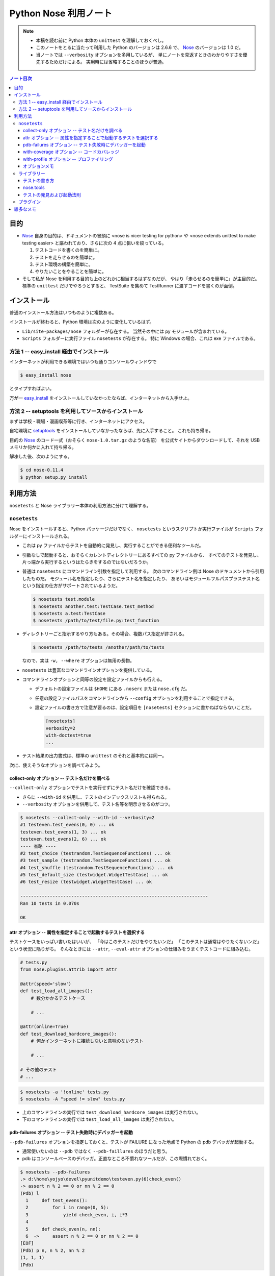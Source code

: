 ======================================================================
Python Nose 利用ノート
======================================================================

.. note::

   * 本稿を読む前に Python 本体の ``unittest`` を理解しておくべし。

   * このノートをとるに当たって利用した Python のバージョンは 2.6.6 で、
     Nose_ のバージョンは 1.0 だ。

   * 当ノートでは ``--verbosity`` オプションを多用しているが、
     単にノートを見返すときのわかりやすさを優先するためだけによる。
     実用時には省略することのほうが普通。

.. contents:: ノート目次

目的
======================================================================

* Nose_ 自身の目的は、ドキュメントの冒頭に <nose is nicer
  testing for python> や <nose extends unittest to make testing easier>
  と謳われており、さらに次の 4 点に狙いを絞っている。

  #. テストコードを書くのを簡単に。
  #. テストを走らせるのを簡単に。
  #. テスト環境の構築を簡単に。
  #. やりたいことをやることを簡単に。

* そして私が Nose を利用する目的も上のどれかに相当するはずなのだが、
  やはり「走らせるのを簡単に」が主目的だ。
  標準の ``unittest`` だけでやろうとすると、
  TestSuite を集めて TestRunner に渡すコードを書くのが面倒。

インストール
======================================================================
普通のインストール方法はいつものように複数ある。

インストールが終わると、Python 環境は次のように変化しているはず。

* ``Lib/site-packages/nose`` フォルダーが存在する。
  当然その中には py モジュールが含まれている。

* ``Scripts`` フォルダーに実行ファイル ``nosetests`` が存在する。
  特に Windows の場合、これは exe ファイルである。

方法 1 -- easy_install 経由でインストール
----------------------------------------------------------------------
インターネットが利用できる環境ではいつも通りコンソールウィンドウで

.. code-block:: console

   $ easy_install nose

とタイプすればよい。

万が一 `easy_install`_ をインストールしていなかったならば、インターネットから入手せよ。

方法 2 -- setuptools を利用してソースからインストール
----------------------------------------------------------------------
まずは学校・職場・漫画喫茶等に行き、インターネットにアクセス。

自宅環境に `setuptools`_ をインストールしていなかったならば、先に入手すること。
これも持ち帰る。

目的の Nose_ のコード一式（おそらく ``nose-1.0.tar.gz`` のような名前）
を公式サイトからダウンロードして、それを USB メモリか何かに入れて持ち帰る。

解凍した後、次のようにする。

.. code-block:: console

   $ cd nose-0.11.4
   $ python setup.py install

利用方法
======================================================================
``nosetests`` と Nose ライブラリー本体の利用方法に分けて理解する。

``nosetests``
----------------------------------------------------------------------
Nose をインストールすると、Python パッケージだけでなく、
``nosetests`` というスクリプトか実行ファイルが ``Scripts`` フォルダーにインストールされる。

* これは py ファイルからテストを自動的に発見し、実行することができる便利なツールだ。

* 引数なしで起動すると、おそらくカレントディレクトリーにあるすべての py ファイルから、
  すべてのテストを発見し、片っ端から実行するというはたらきをするのではないだろうか。

* 普通は ``nosetests`` にコマンドライン引数を指定して利用する。
  次のコマンドライン例は Nose のドキュメントから引用したものだ。
  モジュール名を指定したり、さらにテスト名を指定したり、
  あるいはモジュールフルパスプラステスト名という指定の仕方がサポートされているようだ。

  .. code-block:: console

     $ nosetests test.module
     $ nosetests another.test:TestCase.test_method
     $ nosetests a.test:TestCase
     $ nosetests /path/to/test/file.py:test_function

* ディレクトリーごと指示するやり方もある。その場合、複数パス指定が許される。

  .. code-block:: console

     $ nosetests /path/to/tests /another/path/to/tests

  なので、実は ``-w, --where`` オプションは無用の長物。

* ``nosetests`` は豊富なコマンドラインオプションを提供している。
* コマンドラインオプションと同等の設定を設定ファイルからも行える。

  * デフォルトの設定ファイルは ``$HOME`` にある ``.noserc`` または ``nose.cfg`` だ。
  * 任意の設定ファイルパスをコマンドラインから
    ``--config`` オプションを利用することで指定できる。
  * 設定ファイルの書き方で注意が要るのは、設定項目を
    ``[nosetests]`` セクションに書かねばならないことだ。

    .. code-block:: ini

       [nosetests]
       verbosity=2
       with-doctest=true
       ...

* テスト結果の出力書式は、標準の ``unittest`` のそれと基本的には同一。

次に、使えそうなオプションを調べてみよう。

collect-only オプション -- テスト名だけを調べる
~~~~~~~~~~~~~~~~~~~~~~~~~~~~~~~~~~~~~~~~~~~~~~~~~~~~~~~~~~~~~~~~~~~~~~
``--collect-only`` オプションでテストを実行せずにテスト名だけを確認できる。

* さらに ``--with-id`` を併用し、テストのインデックスリストも得られる。
* ``--verbosity`` オプションを併用して、テスト名等を明示させるのがコツ。

.. code-block:: console

   $ nosetests --collect-only --with-id --verbosity=2
   #1 testeven.test_evens(0, 0) ... ok
   testeven.test_evens(1, 3) ... ok
   testeven.test_evens(2, 6) ... ok
   ---- 省略 ----
   #2 test_choice (testrandom.TestSequenceFunctions) ... ok
   #3 test_sample (testrandom.TestSequenceFunctions) ... ok
   #4 test_shuffle (testrandom.TestSequenceFunctions) ... ok
   #5 test_default_size (testwidget.WidgetTestCase) ... ok
   #6 test_resize (testwidget.WidgetTestCase) ... ok
   
   ----------------------------------------------------------------------
   Ran 10 tests in 0.070s

   OK

attr オプション -- 属性を指定することで起動するテストを選択する
~~~~~~~~~~~~~~~~~~~~~~~~~~~~~~~~~~~~~~~~~~~~~~~~~~~~~~~~~~~~~~~~~~~~~~
テストケースをいっぱい書いたはいいが、
「今はこのテストだけをやりたいンだ」
「このテストは通常はやりたくないンだ」
という状況に陥りがち。
そんなときには ``--attr``, ``--eval-attr``
オプションの仕組みをうまくテストコードに組み込む。

.. code-block:: python

   # tests.py
   from nose.plugins.attrib import attr

   @attr(speed='slow')
   def test_load_all_images():
       # 数分かかるテストケース
       
       # ...

   @attr(online=True)
   def test_download_hardcore_images():
       # 何かインターネットに接続しないと意味のないテスト

       # ...

   # その他のテスト
   # ...

.. code-block:: console

   $ nosetests -a '!online' tests.py
   $ nosetests -A "speed != slow" tests.py

* 上のコマンドラインの実行では ``test_download_hardcore_images`` は実行されない。
* 下のコマンドラインの実行では ``test_load_all_images`` は実行されない。

pdb-failures オプション -- テスト失敗時にデバッガーを起動
~~~~~~~~~~~~~~~~~~~~~~~~~~~~~~~~~~~~~~~~~~~~~~~~~~~~~~~~~~~~~~~~~~~~~~
``--pdb-failures`` オプションを指定しておくと、テストが FAILURE になった地点で
Python の pdb デバッガが起動する。

* 通常使いたいのは ``--pdb`` ではなく ``--pdb-faillures`` のほうだと思う。
* pdb はコンソールベースのデバッガ。正直なところ不慣れなツールだが、この際慣れておく。

.. code-block:: console

   $ nosetests --pdb-failures
   .> d:\home\yojyo\devel\pyunitdemo\testeven.py(6)check_even()
   -> assert n % 2 == 0 or nn % 2 == 0
   (Pdb) l
     1     def test_evens():
     2         for i in range(0, 5):
     3             yield check_even, i, i*3
     4
     5     def check_even(n, nn):
     6  ->     assert n % 2 == 0 or nn % 2 == 0
   [EOF]
   (Pdb) p n, n % 2, nn % 2
   (1, 1, 1)
   (Pdb)

with-coverage オプション -- コードカバレッジ
~~~~~~~~~~~~~~~~~~~~~~~~~~~~~~~~~~~~~~~~~~~~~~~~~~~~~~~~~~~~~~~~~~~~~~
``--with-coverage`` オプションで、
テスト結果と共にコードカバレッジを測定できる。
いつものテスト結果を出力した直後に、カバレッジを出力する。

チューニングの材料になるわけで、いずれ大掛かりなライブラリーを開発するつもりならば、
この機能は覚えていて損はない。

この機能を利用するには、別途 coverage_ という別のパッケージが必要だ。
インストールは難しくないので、Nose 環境の一部とみなして導入しておくとよさそうだ。

.. code-block:: console

   $ nosetests --with-coverage -v testrandom.py
   test_choice (testrandom.TestSequenceFunctions) ... ok
   test_sample (testrandom.TestSequenceFunctions) ... ok
   test_shuffle (testrandom.TestSequenceFunctions) ... ok
   
   Name         Stmts   Miss  Cover   Missing
   ------------------------------------------
   testrandom      21      3    86%   25, 30-31
   ----------------------------------------------------------------------
   Ran 3 tests in 0.010s
   
   OK

with-profile オプション -- プロファイリング
~~~~~~~~~~~~~~~~~~~~~~~~~~~~~~~~~~~~~~~~~~~~~~~~~~~~~~~~~~~~~~~~~~~~~~
``--with-profile`` オプションで、
テストに関係した全関数に対する呼び出しの回数や時間の統計を取れる。
いつものテスト結果を出力した直後に、プロファイル結果を出力する。

.. code-block:: console

            4101 function calls (4084 primitive calls) in 0.201 CPU seconds
   
      Ordered by: cumulative time
   
      ncalls  tottime  percall  cumtime  percall filename:lineno(function)
         7/1    0.000    0.000    0.201    0.201 d:\python26\lib\site-packages\nose\suite.py:175(__call__)
         7/1    0.002    0.000    0.201    0.201 d:\python26\lib\site-packages\nose\suite.py:196(run)
           1    0.000    0.000    0.200    0.200 d:\python26\lib\unittest.py:463(__call__)
           1    0.000    0.000    0.200    0.200 d:\python26\lib\site-packages\nose\suite.py:70(run)
          25    0.000    0.000    0.121    0.005 d:\python26\lib\site-packages\nose\suite.py:92(_get_tests)
   ...

* ``--profile-sort=SORT`` オプションで、ソート順を何にするかを指定できる。
  オプション自体を指定しない場合は ``cumulative`` がデフォルト扱いとなる。

  なお ``SORT`` に指定する値は Python Standard Library の ``Stats.sort_stats``
  の引数と同じ。

オプションメモ
~~~~~~~~~~~~~~~~~~~~~~~~~~~~~~~~~~~~~~~~~~~~~~~~~~~~~~~~~~~~~~~~~~~~~~
* ``-h`` または ``--help`` でヘルプ表示。
* ``-V`` または ``--version`` で ``nosetests`` のバージョンを表示。
* ``-v`` または ``--verbosity`` で表示を少々やかましくできる。
  テスト名確認時にはこれを併用するだろう。

* ``-m REGEX`` 系オプションで「テストとみなしたいファイル・ディレクトリー・関数・クラス名にマッチする」
  正規表現を指定できる。
  
  デフォルトで ``(?:^|[\b_\.\-])[Tt]est`` になっていることを押させておけばよい。

* ``-p`` または ``--plugins`` オプションで、有効なプラグインの一覧を表示。
  ただし出力順が何で決まるのかわからないので、
  適当に ``grep`` や ``sort`` にパイプして見やすくするべし。

ライブラリー
----------------------------------------------------------------------

テストの書き方
~~~~~~~~~~~~~~~~~~~~~~~~~~~~~~~~~~~~~~~~~~~~~~~~~~~~~~~~~~~~~~~~~~~~~~
* テストは ``unittest.TestCase`` のサブクラスの形で用意しなくてもよい。
* ただし ``unittest.TestCase`` のサブクラスからはテストを無条件にロードする。
* テスト関数はモジュールの先頭から出現順に走らせる。
* ``TestCase`` サブクラスまたはその他のテストクラスは、
  名前のアルファベット順に走らせる。

* Fixture について

  * どうやら setup/teardown ペアのことを test fixture と呼ぶらしい。
  * Nose はパッケージレベル、モジュールレベル、クラスレベル、関数レベルで
    fixture をサポートしている。

    言い換えれば、これらの各レベルでテストの概念がある。

* テストパッケージ

  * Nose はテストをパッケージの形に編成することを認めている。
  * パッケージレベルでの setup/teardown の概念が存在する。
    それらはいずれも ``__init__.py`` で関数の形で用意しておくと、
    Nose がそれを適切なタイミングで拾ってくれる。

    * setup 関数の名前は次のいずれかとなる：
      ``setup``, ``setup_package``, ``setUp``, ``setUpPackage``

    * teardown 関数の名前は次のいずれかとなる：
      ``teardown``, ``teardown_package``, ``tearDown``, ``tearDownPackage``

* テストモジュール

  * モジュール名がテストっぽいものはテストモジュールである。
  * モジュールレベルでの setup/teardown の概念が存在する。
    それ用の関数名も上述のパッケージのそれから類推できる名前になっている。
  * モジュールのテストが起動するタイミングは、Nose がすべてのテストを集めた後になる。

* テストクラス

  * テストモジュール内に定義されている、次のいずれかの条件を満たすクラスである：

    * ``unittest.TestCase`` のサブクラスすべて - (A)
    * Nose の ``testMatch`` にマッチする名前を持つクラスすべて - (B)

  * (B) タイプのクラスでも ``setUp`` と ``tearDown`` を定義することができ、
    Nose はそれらを (A) タイプのそれのように呼び出すことになる。

  * (B) タイプは (A) タイプよりも以下の点で優遇される：

    * ジェネレーターメソッドを持つことができる。
    * クラスレベルの setup/teardown を定義することができる。
      いずれもクラスメソッドである必要がある。

      * ``setup_class``, ``setupClass``, ``setUpClass``, ``setupAll``, ``setUpAll``
      * ``teardown_class``, ``teardownClass``, ``tearDownClass``, ``teardownAll``, ``tearDownAll``

* テスト関数

  * テストモジュール内に定義されている、
    Nose の ``testMatch`` にマッチする名前を持つ関数がテスト関数となる。

  * 関数にも setup/teardown を適用することができる。
    自分で定義した関数をデコレーター ``with_setup`` を利用して「くっつける」。
    これがたいへん便利だ。

* そして Nose を利用するとジェネレーターをもテストできる。
  自分ではよく使わないので今のところはパス。

nose.tools
~~~~~~~~~~~~~~~~~~~~~~~~~~~~~~~~~~~~~~~~~~~~~~~~~~~~~~~~~~~~~~~~~~~~~~
.. note::

   ちょっと利用方法が理解できないものがあるため、後回し。

テストの発見および起動法則
~~~~~~~~~~~~~~~~~~~~~~~~~~~~~~~~~~~~~~~~~~~~~~~~~~~~~~~~~~~~~~~~~~~~~~
さっきも書いたが、それ以外について。

* Nose はテストに見えないディレクトリーかつパッケージでないものは検査しない。

* Nose はモジュールを import する際に、そのモジュールがあるディレクトリーパスを
  ``sys.path`` 変数に追加してしまう。モジュールが何かパッケージのものである場合、
  ``package.module`` として import されることになる。

* もしあるオブジェクトが属性 ``__test__`` を有し、かつそれが ``True``
  と評価しないようなものならば、そのオブジェクトはテストとして集められないし、
  さらにそのオブジェクトを含むどんなオブジェクトも集められない。

プラグイン
----------------------------------------------------------------------
Nose のバージョンが上がってから勉強しに行こう。

雑多なメモ
======================================================================
* Further Reading より：

  * Jason Pellerin という人物が作者のようだ。
    2005 年からコピーライトが発生している。
  
  * Nose という名前はどうして付いたのか。
    作者は discover の同義語を類語辞書で調べたようで、
    短くてマヌケな名前で、なおかつ spy の意味を含まぬものを採用したらしい。
    
    nose は動詞だとクンカクンカするとかいう意味なのでは。
  
  * Nose は `py.test`_ というテスティングフレームワークにインスパイヤされて作ったとある。
    以前の py.test はインストールが難しく、
    unittest ベースでなかったとのこと。
  
  * Nose のライセンスは LGPL とかいうものらしい。
    バージョン 2 以降ならば、利用者が好きなライセンスを選択してよいとか。

* nosetests の変な使い方。

  * 他人様の作ったパッケージのテスト構成を探るのに最適なツールかもしれない。
    例えば Jinja2_ の ``testsuite`` フォルダーの各ファイルからテストを
    全部抽出してリストを作成できたりする。何かの役に立つわけではないがね。

    .. code-block:: console

       $ cd site-packages/jinja2
       $ python -c 'import jinja2; print jinja2.__version__'
       2.5.5
       $ nosetests --collect-only --with-id -v testsuite/*.py
       #56 test_autoescape_autoselect (jinja2.testsuite.api.ExtendedAPITestCase) ... ok
       #57 test_cycler (jinja2.testsuite.api.ExtendedAPITestCase) ... ok
       #58 test_expressions (jinja2.testsuite.api.ExtendedAPITestCase) ... ok
       ... 省略
       #264 test_markup_leaks (jinja2.testsuite.utils.MarkupLeakTestCase) ... ok

       ----------------------------------------------------------------------
       Ran 250 tests in 0.871s
       
       OK

  * Matplotlib_ の ``tests`` フォルダーはテストパッケージの構成になっている。
    nosetests の実験場としては面白い。

  * NumPy_ は Nose をうまく使いこなしているようだ。
    ``import numpy; help(numpy.test)`` してみよう。
    テストの単位をわかりやすく分類する努力を払っているのがわかる。
    
    例えば線形代数サブパッケージだけテストしたいのならば、
    Python インタープリターから次のようにタイプしてみるだけでよい。
    
    .. code-block:: pycon

       >>> import numpy
       >>> numpy.linalg.test(verbose=2)
       Running unit tests for numpy.linalg
       NumPy version 1.6.0
       NumPy is installed in D:\Python26\lib\site-packages\numpy
       Python version 2.6.6 (r266:84297, Aug 24 2010, 18:46:32) [MSC v.1500 32 bit (Intel)]
       nose version 1.0.0
       test_lapack (test_build.TestF77Mismatch) ... SKIP: Skipping test: test_lapack
       Skipping fortran compiler mismatch on non Linux platform
       test_square (test_linalg.TestBoolPower) ... ok
       test_cdouble (test_linalg.TestCond2) ... ok
       test_cdouble_2 (test_linalg.TestCond2) ... ok
       ... 省略 ...
       test_lapack_endian (test_regression.TestRegression) ... ok
       Regression for #786: Froebenius norm for vectors raises ... ok
       Ticket 627. ... ok
       
       ----------------------------------------------------------------------
       Ran 165 tests in 3.855s
       
       OK (SKIP=1)
       <nose.result.TextTestResult run=165 errors=0 failures=0>

* 未調査項目

  * プラグイン周りを調べていない。
  * ログ設定周りを調べていない。
  * Windows 環境ゆえ、マルチプロセステストが試せないのは残念。

.. _Nose: http://somethingaboutorange.com/mrl/projects/nose/
.. _easy_install: http://peak.telecommunity.com/DevCenter/EasyInstall
.. _setuptools: http://peak.telecommunity.com/DevCenter/setuptools
.. _coverage: http://nedbatchelder.com/code/coverage
.. _py.test: http://codespeak.net/py/current/doc/test.html
.. _Jinja2: http://jinja.pocoo.org/
.. _Matplotlib: http://matplotlib.sourceforge.net/
.. _NumPy: http://scipy.org/NumPy
